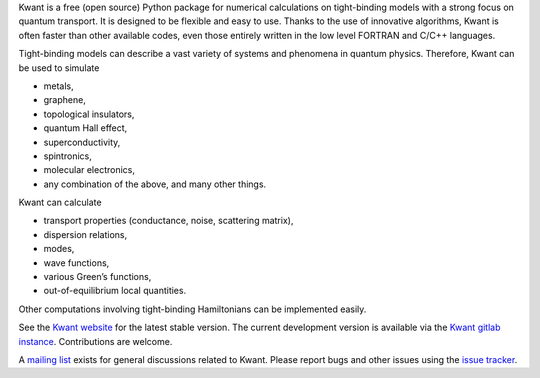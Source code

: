 Kwant is a free (open source) Python package for numerical calculations on
tight-binding models with a strong focus on quantum transport. It is designed to
be flexible and easy to use. Thanks to the use of innovative algorithms, Kwant
is often faster than other available codes, even those entirely written in the
low level FORTRAN and C/C++ languages.

Tight-binding models can describe a vast variety of systems and phenomena in
quantum physics. Therefore, Kwant can be used to simulate

* metals,
* graphene,
* topological insulators,
* quantum Hall effect,
* superconductivity,
* spintronics,
* molecular electronics,
* any combination of the above, and many other things.

Kwant can calculate

* transport properties (conductance, noise, scattering matrix),
* dispersion relations,
* modes,
* wave functions,
* various Green’s functions,
* out-of-equilibrium local quantities.

Other computations involving tight-binding Hamiltonians can be implemented
easily.

See the `Kwant website <https://kwant-project.org/>`_ for the latest stable
version.  The current development version is available via the `Kwant gitlab
instance <https://gitlab.kwant-project.org/kwant/kwant>`_.  Contributions are
welcome.

A `mailing list <https://kwant-project.org/community>`_ exists for general
discussions related to Kwant.  Please report bugs and other issues using the
`issue tracker <https://gitlab.kwant-project.org/kwant/kwant/issues>`_.
